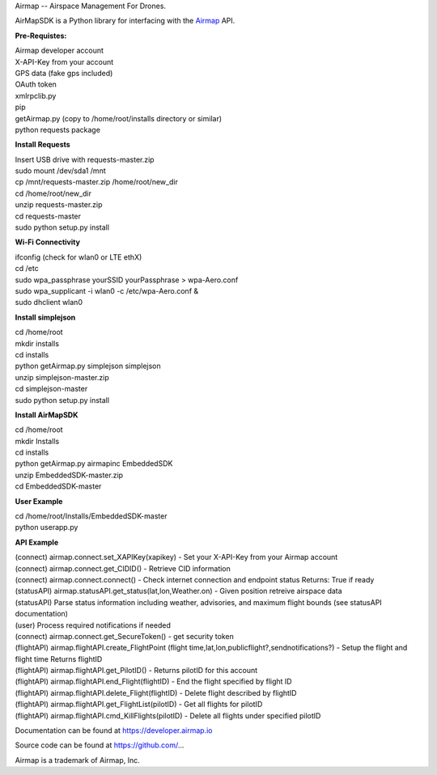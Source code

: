 Airmap -- Airspace Management For Drones.

AirMapSDK is a Python library for interfacing with the `Airmap <https://developer.airmap.io>`_ API.

.. image:: ../_images/air-map-logo.png

.. image:: ../_images/airmap-flow.png

**Pre-Requistes:**

| Airmap developer account
| X-API-Key from your account
| GPS data (fake gps included)
| OAuth token
| xmlrpclib.py
| pip
| getAirmap.py (copy to /home/root/installs directory or similar)
| python requests package

**Install Requests**

| Insert USB drive with requests-master.zip
| sudo mount /dev/sda1 /mnt
| cp /mnt/requests-master.zip /home/root/new_dir
| cd /home/root/new_dir
| unzip requests-master.zip
| cd requests-master
| sudo python setup.py install

**Wi-Fi Connectivity**

| ifconfig (check for wlan0 or LTE ethX)
| cd /etc
| sudo wpa_passphrase yourSSID yourPassphrase > wpa-Aero.conf
| sudo wpa_supplicant -i wlan0 -c /etc/wpa-Aero.conf &
| sudo dhclient wlan0

**Install simplejson**

| cd /home/root
| mkdir installs
| cd installs
| python getAirmap.py simplejson simplejson
| unzip simplejson-master.zip
| cd simplejson-master
| sudo python setup.py install

**Install AirMapSDK**

| cd /home/root
| mkdir Installs
| cd installs
| python getAirmap.py airmapinc EmbeddedSDK
| unzip EmbeddedSDK-master.zip
| cd EmbeddedSDK-master

**User Example**

| cd /home/root/Installs/EmbeddedSDK-master
| python userapp.py


**API Example**

| (connect) airmap.connect.set_XAPIKey(xapikey) - Set your X-API-Key from your Airmap account
| (connect) airmap.connect.get_CIDID() - Retrieve CID information
| (connect) airmap.connect.connect() - Check internet connection and endpoint status Returns: True if ready
| (statusAPI) airmap.statusAPI.get_status(lat,lon,Weather.on) - Given position retreive airspace data
| (statusAPI) Parse status information including weather, advisories, and maximum flight bounds (see statusAPI documentation)
| (user) Process required notifications if needed
| (connect) airmap.connect.get_SecureToken() - get security token
| (flightAPI) airmap.flightAPI.create_FlightPoint (flight time,lat,lon,publicflight?,sendnotifications?) - Setup the flight and flight time Returns flightID
| (flightAPI) airmap.flightAPI.get_PilotID() - Returns pilotID for this account
| (flightAPI) airmap.flightAPI.end_Flight(flightID) - End the flight specified by flight ID
| (flightAPI) airmap.flightAPI.delete_Flight(flightID) - Delete flight described by flightID
| (flightAPI) airmap.flightAPI.get_FlightList(pilotID) - Get all flights for pilotID
| (flightAPI) airmap.flightAPI.cmd_KillFlights(pilotID) - Delete all flights under specified pilotID



Documentation can be found at https://developer.airmap.io

Source code can be found at https://github.com/...

Airmap is a trademark of Airmap, Inc.

